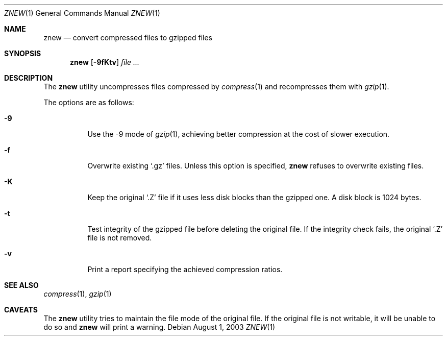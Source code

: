 .\"	$OpenBSD: src/usr.bin/compress/znew.1,v 1.3 2007/01/24 10:53:43 jmc Exp $
.\"
.\" Copyright (c) 2003 Otto Moerbeek <otto@drijf.net>
.\"
.\" Permission to use, copy, modify, and distribute this software for any
.\" purpose with or without fee is hereby granted, provided that the above
.\" copyright notice and this permission notice appear in all copies.
.\"
.\" THE SOFTWARE IS PROVIDED "AS IS" AND THE AUTHOR DISCLAIMS ALL WARRANTIES
.\" WITH REGARD TO THIS SOFTWARE INCLUDING ALL IMPLIED WARRANTIES OF
.\" MERCHANTABILITY AND FITNESS. IN NO EVENT SHALL THE AUTHOR BE LIABLE FOR
.\" ANY SPECIAL, DIRECT, INDIRECT, OR CONSEQUENTIAL DAMAGES OR ANY DAMAGES
.\" WHATSOEVER RESULTING FROM LOSS OF USE, DATA OR PROFITS, WHETHER IN AN
.\" ACTION OF CONTRACT, NEGLIGENCE OR OTHER TORTIOUS ACTION, ARISING OUT OF
.\" OR IN CONNECTION WITH THE USE OR PERFORMANCE OF THIS SOFTWARE.
.\"
.Dd August 1, 2003
.Dt ZNEW 1
.Os
.Sh NAME
.Nm znew
.Nd convert compressed files to gzipped files
.Sh SYNOPSIS
.Nm
.Op Fl 9fKtv
.Ar
.Sh DESCRIPTION
The
.Nm
utility uncompresses files compressed by
.Xr compress 1
and recompresses them with
.Xr gzip 1 .
.Pp
The options are as follows:
.Bl -tag -width Ds
.It Fl 9
Use the -9 mode of
.Xr gzip 1 ,
achieving better compression at the cost of slower execution.
.It Fl f
Overwrite existing
.Sq .gz
files.
Unless this option is specified,
.Nm
refuses to overwrite existing files.
.It Fl K
Keep the original
.Sq .Z
file if it uses less disk blocks than the gzipped one.
A disk block is 1024 bytes.
.It Fl t
Test integrity of the gzipped file before deleting the original file.
If the integrity check fails, the original
.Sq .Z
file is not removed.
.It Fl v
Print a report specifying the achieved compression ratios.
.El
.Sh SEE ALSO
.Xr compress 1 ,
.Xr gzip 1
.Sh CAVEATS
The
.Nm
utility tries to maintain the file mode of the original file.
If the original file is not writable, it will be unable to do so and
.Nm
will print a warning.
